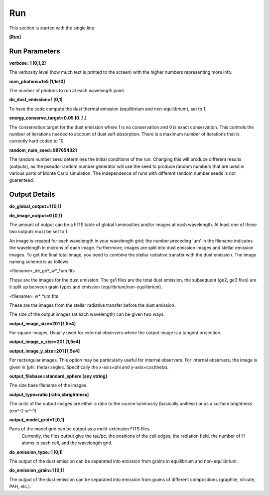 ###
Run
###

This section is started with the single line:

**[Run]**

Run Parameters
==============

**verbose=1 [0,1,2]**

The verbosity level (how much text is printed to the screen)
with the higher numbers representing more info.

**num_photons=1e5 [1,1e10]**

The number of photons to run at each wavelength point.

**do_dust_emission=1 [0,1]**

To have the code compute the dust thermal emission (equilibrium and non-equilibrium), set to 1.

**energy_conserve_target=0.05 [0.,1.]**

The conservation target for the dust emission where 1 is no conservation and
0 is exact conservation. This controls the number of iterations needed to
account of dust self-absorption. There is a maximum number of iterations
that is currently hard coded to 10.

**random_num_seed=987654321**

The random number seed determines the initial conditions of the run. Changing 
this will produce different results (outputs), as the pseudo-random number 
generator will use the seed to produce random numbers that are used in various 
parts of Monte Carlo simulation. The independence of runs with different random 
number seeds is not guaranteed.

Output Details
==============

**do_global_output=1 [0,1]**

**do_image_output=0 [0,1]**

The amount of output can be a FITS table of global luminosities and/or images
at each wavelength. At least one of these two outputs must be set to 1.

An image is created for each wavelength in your wavelength grid; the number
preceding 'um' in the filename indicates the wavelength in microns of each
image. Furthermore, images are split into dust emission images and stellar
emission images. To get the final total image, you need to combine the stellar
radiative transfer with the dust emission. The image naming scheme is as follows:

<filename>_de_ge?_w*_*um.fits

These are the images for the dust emission. The ge1 files are the total dust
emission, the subsequent (ge2, ge3 files) are it split up between grain types
and emission (equilibrium/non-equilibrium).

<filename>_w*_*um.fits

These are the images from the stellar radiative transfer before the dust emission.

The size of the output images (at each wavelength) can be given two ways.

**output_image_size=201 [1,5e4]**

For square images.  Usually used for external observers where the output image is 
a tangent projection.

**output_image_x_size=201 [1,5e4]**

**output_image_y_size=201 [1,5e4]**

For rectangular images.  This option may be particularly useful for internal observers.
For internal observers, the image is given in (phi, theta) angles.  Specifically the 
x-axis=phi and y-axis=cos(theta).

**output_filebase=standard_sphere [any string]**

The size base filename of the images.

**output_type=ratio [ratio,sbrightness]**

The units of the output images are either a ratio to the source luminosity
(basically unitless) or as a surface brightness (cm^-2 sr^-1)

**output_model_grid=1 [0,1]**

Parts of the model grid can be output as a multi-extension FITS files.
 Currently, the files output give the tau/pc, the positions of the cell edges,
 the radiation field, the number of H atoms in each cell, and the wavelength grid.

**do_emission_type=1 [0,1]**

The output of the dust emission can be separated into emission from grains in
equilibrium and non-equilibrium.

**do_emission_grain=1 [0,1]**

The output of the dust emission can be separated into emission from grains
of different compositions (graphite, silicate, PAH, etc.).
